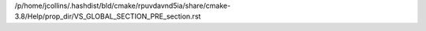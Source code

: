 /p/home/jcollins/.hashdist/bld/cmake/rpuvdavnd5ia/share/cmake-3.8/Help/prop_dir/VS_GLOBAL_SECTION_PRE_section.rst